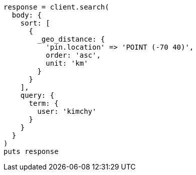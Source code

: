 [source, ruby]
----
response = client.search(
  body: {
    sort: [
      {
        _geo_distance: {
          'pin.location' => 'POINT (-70 40)',
          order: 'asc',
          unit: 'km'
        }
      }
    ],
    query: {
      term: {
        user: 'kimchy'
      }
    }
  }
)
puts response
----
